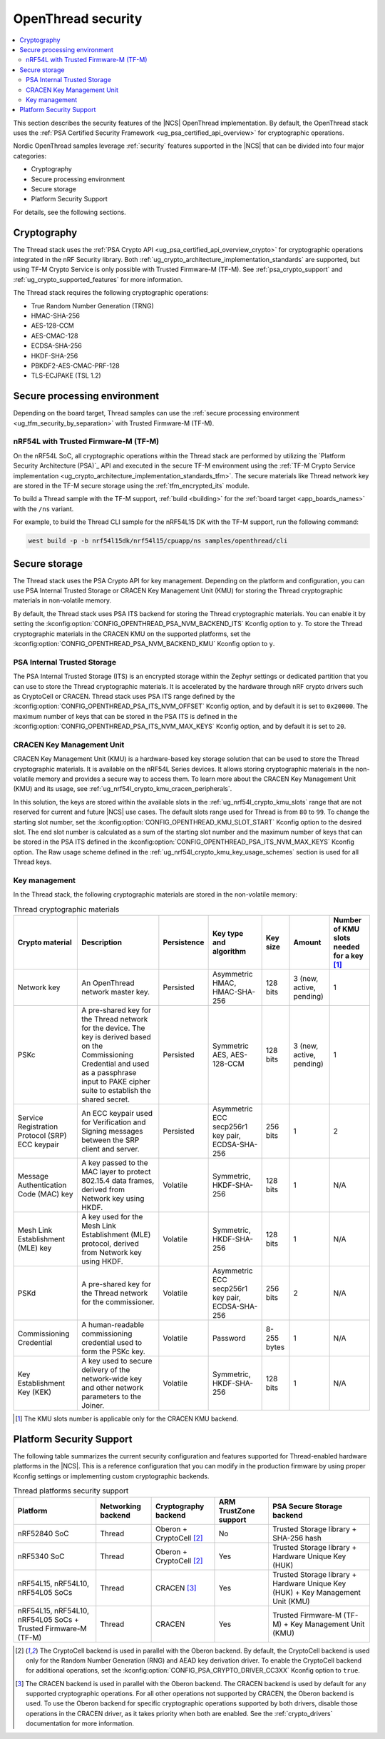 .. _ug_ot_thread_security:

OpenThread security
###################

.. contents::
   :local:
   :depth: 2

This section describes the security features of the |NCS| OpenThread implementation.
By default, the OpenThread stack uses the :ref:`PSA Certified Security Framework <ug_psa_certified_api_overview>` for cryptographic operations.

Nordic OpenThread samples leverage :ref:`security` features supported in the |NCS| that can be divided into four major categories:

* Cryptography
* Secure processing environment
* Secure storage
* Platform Security Support

For details, see the following sections.

Cryptography
************

The Thread stack uses the :ref:`PSA Crypto API <ug_psa_certified_api_overview_crypto>` for cryptographic operations integrated in the nRF Security library.
Both :ref:`ug_crypto_architecture_implementation_standards` are supported, but using TF-M Crypto Service is only possible with Trusted Firmware-M (TF-M).
See :ref:`psa_crypto_support` and :ref:`ug_crypto_supported_features` for more information.

The Thread stack requires the following cryptographic operations:

* True Random Number Generation (TRNG)
* HMAC-SHA-256
* AES-128-CCM
* AES-CMAC-128
* ECDSA-SHA-256
* HKDF-SHA-256
* PBKDF2-AES-CMAC-PRF-128
* TLS-ECJPAKE (TSL 1.2)

Secure processing environment
*****************************

Depending on the board target, Thread samples can use the :ref:`secure processing environment <ug_tfm_security_by_separation>` with Trusted Firmware-M (TF-M).

nRF54L with Trusted Firmware-M (TF-M)
=====================================

On the nRF54L SoC, all cryptographic operations within the Thread stack are performed by utilizing the `Platform Security Architecture (PSA)`_ API and executed in the secure TF-M environment using the :ref:`TF-M Crypto Service implementation <ug_crypto_architecture_implementation_standards_tfm>`.
The secure materials like Thread network key are stored in the TF-M secure storage using the :ref:`tfm_encrypted_its` module.

To build a Thread sample with the TF-M support, :ref:`build <building>` for the :ref:`board target <app_boards_names>` with the ``/ns`` variant.

For example, to build the Thread CLI sample for the nRF54L15 DK with the TF-M support, run the following command:

.. code-block:: console

   west build -p -b nrf54l15dk/nrf54l15/cpuapp/ns samples/openthread/cli

Secure storage
**************

The Thread stack uses the PSA Crypto API for key management.
Depending on the platform and configuration, you can use PSA Internal Trusted Storage or CRACEN Key Management Unit (KMU) for storing the Thread cryptographic materials in non-volatile memory.

By default, the Thread stack uses PSA ITS backend for storing the Thread cryptographic materials.
You can enable it by setting the :kconfig:option:`CONFIG_OPENTHREAD_PSA_NVM_BACKEND_ITS` Kconfig option to ``y``.
To store the Thread cryptographic materials in the CRACEN KMU on the supported platforms, set the :kconfig:option:`CONFIG_OPENTHREAD_PSA_NVM_BACKEND_KMU` Kconfig option to ``y``.

PSA Internal Trusted Storage
============================

The PSA Internal Trusted Storage (ITS) is an encrypted storage within the Zephyr settings or dedicated partition that you can use to store the Thread cryptographic materials.
It is accelerated by the hardware through nRF crypto drivers such as CryptoCell or CRACEN.
Thread stack uses PSA ITS range defined by the :kconfig:option:`CONFIG_OPENTHREAD_PSA_ITS_NVM_OFFSET` Kconfig option, and by default it is set to ``0x20000``.
The maximum number of keys that can be stored in the PSA ITS is defined in the :kconfig:option:`CONFIG_OPENTHREAD_PSA_ITS_NVM_MAX_KEYS` Kconfig option, and by default it is set to ``20``.

.. _ug_ot_thread_security_kmu:

CRACEN Key Management Unit
==========================

CRACEN Key Management Unit (KMU) is a hardware-based key storage solution that can be used to store the Thread cryptographic materials.
It is available on the nRF54L Series devices.
It allows storing cryptographic materials in the non-volatile memory and provides a secure way to access them.
To learn more about the CRACEN Key Management Unit (KMU) and its usage, see :ref:`ug_nrf54l_crypto_kmu_cracen_peripherals`.

In this solution, the keys are stored within the available slots in the :ref:`ug_nrf54l_crypto_kmu_slots` range that are not reserved for current and future |NCS| use cases.
The default slots range used for Thread is from ``80`` to ``99``.
To change the starting slot number, set the :kconfig:option:`CONFIG_OPENTHREAD_KMU_SLOT_START` Kconfig option to the desired slot.
The end slot number is calculated as a sum of the starting slot number and the maximum number of keys that can be stored in the PSA ITS defined in the :kconfig:option:`CONFIG_OPENTHREAD_PSA_ITS_NVM_MAX_KEYS` Kconfig option.
The Raw usage scheme defined in the :ref:`ug_nrf54l_crypto_kmu_key_usage_schemes` section is used for all Thread keys.

Key management
==============

In the Thread stack, the following cryptographic materials are stored in the non-volatile memory:

.. list-table:: Thread cryptographic materials
   :widths: auto
   :header-rows: 1

   * - Crypto material
     - Description
     - Persistence
     - Key type and algorithm
     - Key size
     - Amount
     - Number of KMU slots needed for a key [1]_
   * - Network key
     - An OpenThread network master key.
     - Persisted
     - Asymmetric HMAC, HMAC-SHA-256
     - 128 bits
     - 3 (new, active, pending)
     - 1
   * - PSKc
     - A pre-shared key for the Thread network for the device.
       The key is derived based on the Commissioning Credential and used as a passphrase input to PAKE cipher suite to establish the shared secret.
     - Persisted
     - Symmetric AES, AES-128-CCM
     - 128 bits
     - 3 (new, active, pending)
     - 1
   * - Service Registration Protocol (SRP) ECC keypair
     - An ECC keypair used for Verification and Signing messages between the SRP client and server.
     - Persisted
     - Asymmetric ECC secp256r1 key pair, ECDSA-SHA-256
     - 256 bits
     - 1
     - 2
   * - Message Authentication Code (MAC) key
     - A key passed to the MAC layer to protect 802.15.4 data frames, derived from Network key using HKDF.
     - Volatile
     - Symmetric, HKDF-SHA-256
     - 128 bits
     - 1
     - N/A
   * - Mesh Link Establishment (MLE) key
     - A key used for the Mesh Link Establishment (MLE) protocol, derived from Network key using HKDF.
     - Volatile
     - Symmetric, HKDF-SHA-256
     - 128 bits
     - 1
     - N/A
   * - PSKd
     - A pre-shared key for the Thread network for the commissioner.
     - Volatile
     - Asymmetric ECC secp256r1 key pair, ECDSA-SHA-256
     - 256 bits
     - 2
     - N/A
   * - Commissioning Credential
     - A human-readable commissioning credential used to form the PSKc key.
     - Volatile
     - Password
     - 8-255 bytes
     - 1
     - N/A
   * - Key Establishment Key (KEK)
     - A key used to secure delivery of the network-wide key and other network parameters to the Joiner.
     - Volatile
     - Symmetric, HKDF-SHA-256
     - 128 bits
     - 1
     - N/A

.. [1] The KMU slots number is applicable only for the CRACEN KMU backend.

Platform Security Support
*************************

The following table summarizes the current security configuration and features supported for Thread-enabled hardware platforms in the |NCS|.
This is a reference configuration that you can modify in the production firmware by using proper Kconfig settings or implementing custom cryptographic backends.

.. list-table:: Thread platforms security support
   :widths: auto
   :header-rows: 1

   * - Platform
     - Networking backend
     - Cryptography backend
     - ARM TrustZone support
     - PSA Secure Storage backend
   * - nRF52840 SoC
     - Thread
     - Oberon + CryptoCell [2]_
     - No
     - Trusted Storage library + SHA-256 hash
   * - nRF5340 SoC
     - Thread
     - Oberon + CryptoCell [2]_
     - Yes
     - Trusted Storage library + Hardware Unique Key (HUK)
   * - nRF54L15, nRF54L10, nRF54L05 SoCs
     - Thread
     - CRACEN [3]_
     - Yes
     - Trusted Storage library + Hardware Unique Key (HUK) + Key Management Unit (KMU)
   * - nRF54L15, nRF54L10, nRF54L05 SoCs + Trusted Firmware-M (TF-M)
     - Thread
     - CRACEN
     - Yes
     - Trusted Firmware-M (TF-M) + Key Management Unit (KMU)

.. [2] The CryptoCell backend is used in parallel with the Oberon backend.
       By default, the CryptoCell backend is used only for the Random Number Generation (RNG) and AEAD key derivation driver.
       To enable the CryptoCell backend for additional operations, set the :kconfig:option:`CONFIG_PSA_CRYPTO_DRIVER_CC3XX` Kconfig option to ``true``.

.. [3] The CRACEN backend is used in parallel with the Oberon backend.
       The CRACEN backend is used by default for any supported cryptographic operations.
       For all other operations not supported by CRACEN, the Oberon backend is used.
       To use the Oberon backend for specific cryptographic operations supported by both drivers, disable those operations in the CRACEN driver, as it takes priority when both are enabled.
       See the :ref:`crypto_drivers` documentation for more information.
